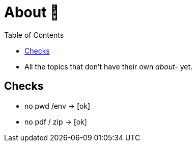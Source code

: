 = About 👕
:toc:

* All the topics that don't have their own _about-_ yet.




== Checks
* no pwd /env -> [ok]
* no pdf / zip -> [ok]
